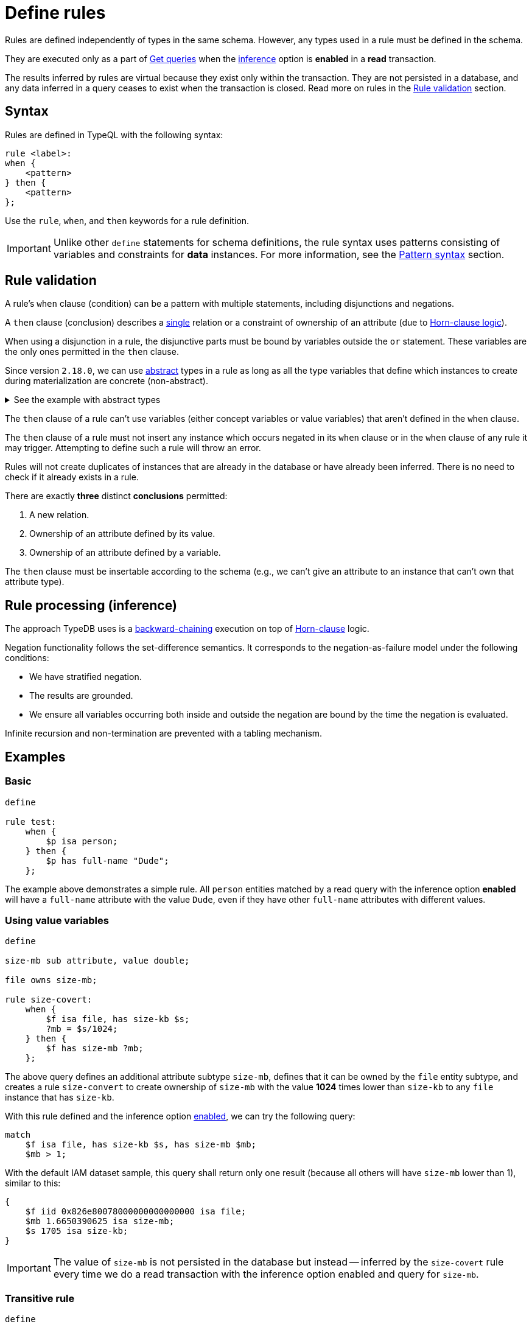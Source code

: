 = Define rules
:Summary: Defining rules with TypeQL.
:keywords: typeql, schema, rule, logic, inference
:longTailKeywords: typeql schema, typeql rules, typeql logic
:pageTitle: Define rules

Rules are defined independently of types in the same schema.
However, any types used in a rule must be defined in the schema.

They are executed only as a part of xref:typeql::data/get.adoc[Get queries] when the
xref:typedb:ROOT:development/infer.adoc[inference] option is *enabled* in a *read* transaction.

The results inferred by rules are virtual because they exist only within the transaction. They are not persisted
in a database, and any data inferred in a query ceases to exist when the transaction is closed.
Read more on rules in the <<_rule_validation>> section.

== Syntax

Rules are defined in TypeQL with the following syntax:

[,typeql]
----
rule <label>:
when {
    <pattern>
} then {
    <pattern>
};
----

Use the `rule`, `when`, and `then` keywords for a rule definition.

[IMPORTANT]
====
Unlike other `define` statements for schema definitions, the rule syntax uses patterns consisting of
variables and constraints for **data** instances. For more information, see the
xref:data/basic-patterns.adoc#_patterns_overview[Pattern syntax] section.
====

[#_rule_validation]
== Rule validation

// tag::rule_validation[]
A rule's `when` clause (condition) can be a pattern with multiple statements, including disjunctions and negations.

A `then` clause (conclusion) describes a <<_single_conclusion,single>> relation or a constraint of ownership of
an attribute (due to https://en.wikipedia.org/wiki/Horn_clause[Horn-clause logic,window=_blank]).

When using a disjunction in a rule, the disjunctive parts must be bound by variables outside the `or` statement.
These variables are the only ones permitted in the `then` clause.

Since version `2.18.0`, we can use xref:typeql::schema/define-types.adoc#_abstract_types[abstract] types in a rule
as long as all the type variables that define which instances to create during materialization are concrete
(non-abstract).

.See the example with abstract types
[%collapsible]
====
[,typeql]
----
define

abstract-person sub entity, abstract, plays friendship:friend; #abstract
friendship sub relation, relates friend;  #non-abstract

rule concrete-relation-over-abstract-players:
when {
   $x isa abstract-person;
} then {
   (friend: $x) isa friendship;
};
----
====

The `then` clause of a rule can't use variables (either concept variables or value variables) that aren't defined in
the `when` clause.

The `then` clause of a rule must not insert any instance which occurs negated in its `when` clause or in the `when`
clause of any rule it may trigger. Attempting to define such a rule will throw an error.

Rules will not create duplicates of instances that are already in the database or have already been inferred.
There is no need to check if it already exists in a rule.

[#_single_conclusion]
There are exactly *three* distinct *conclusions* permitted:

. A new relation.
. Ownership of an attribute defined by its value.
. Ownership of an attribute defined by a variable.

The `then` clause must be insertable according to the schema (e.g., we can't give an attribute to an instance
that can't own that attribute type).
// end::rule_validation[]

== Rule processing (inference)

The approach TypeDB uses is a https://en.wikipedia.org/wiki/Backward_chaining[backward-chaining,window=_blank]
execution on top of https://en.wikipedia.org/wiki/Horn_clause[Horn-clause,window=_blank] logic.

Negation functionality follows the set-difference semantics. It corresponds to the negation-as-failure model under the
following conditions:

- We have stratified negation.
- The results are grounded.
- We ensure all variables occurring both inside and outside the negation are bound by the time the negation is
evaluated.

Infinite recursion and non-termination are prevented with a tabling mechanism.

== Examples

=== Basic

[,typeql]
----
define

rule test:
    when {
        $p isa person;
    } then {
        $p has full-name "Dude";
    };
----

The example above demonstrates a simple rule. All `person` entities matched by a read query with the inference option
*enabled* will have a `full-name` attribute with the value `Dude`, even if they have other `full-name`
attributes with different values.

=== Using value variables

[,typeql]
----
define

size-mb sub attribute, value double;

file owns size-mb;

rule size-covert:
    when {
        $f isa file, has size-kb $s;
        ?mb = $s/1024;
    } then {
        $f has size-mb ?mb;
    };
----

The above query defines an additional attribute subtype `size-mb`, defines that it can be owned by the `file` entity
subtype, and creates a rule `size-convert` to create ownership of `size-mb` with the value *1024* times lower than
`size-kb` to any `file` instance that has `size-kb`.

With this rule defined and the inference option xref:typedb:ROOT:development/infer.adoc#_how_to_use_inference[enabled],
we can try the following query:

[,typeql]
----
match
    $f isa file, has size-kb $s, has size-mb $mb;
    $mb > 1;
----

With the default IAM dataset sample, this query shall return only one result (because all others will have `size-mb`
lower than 1), similar to this:

[,typeql]
----
{
    $f iid 0x826e80078000000000000000 isa file;
    $mb 1.6650390625 isa size-mb;
    $s 1705 isa size-kb;
}
----

[IMPORTANT]
====
The value of `size-mb` is not persisted in the database but instead -- inferred by the `size-covert` rule every time
we do a read transaction with the inference option enabled and query for `size-mb`.
====

=== Transitive rule

[,typeql]
----
define

rule transitive-reachability:
    when {
        (from: $x, to: $y) isa rel;
        (from: $y, to: $z) isa rel;
    } then {
        (from: $x, to: $z) isa rel;
    };
----

The example above allows for the transitivity of relations. We can interpret this rule as joining two relations
together. It creates a relation `x` to `z`, given that there are relations of `x` to `y` and `y` to `z`.

=== Advanced transitivity usage

When inferring relations, it is possible to variablize any part of the `then` clause of the rule. For example, if we
want a rule to infer many types of relations, we could propose a rule such as:

[,typeql]
----
define

rule all-relation-types-are-transitive:
    when {
        ($role1: $x, $role2: $y) isa! $relation;
        ($role1: $y, $role2: $z) isa! $relation;
    } then {
        ($role1: $x, $role2: $z) isa $relation;
    };
----
//#todo Add advanced transitivity page or blog post here

=== Complex rule

[,typeql]
----
define

rule add-view-permission:
    when {
        $modify isa action, has name "modify_file";
        $view isa action, has name "view_file";
        $ac_modify (object: $obj, action: $modify) isa access;
        $ac_view (object: $obj, action: $view) isa access;
        (subject: $subj, access: $ac_modify) isa permission;
    } then {
        (subject: $subj, access: $ac_view) isa permission;
    };
----

The example above illustrates a more complex rule using the IAM schema.

In short, the permission to access some file with the action that has `name` of `view_file` can be inferred by the
rule from the permission to `modify_file` the same file.

The xref:typedb:ROOT:development/infer.adoc#_example[Example] section of Inferring data page gives a full explanation
of how this rule works.
